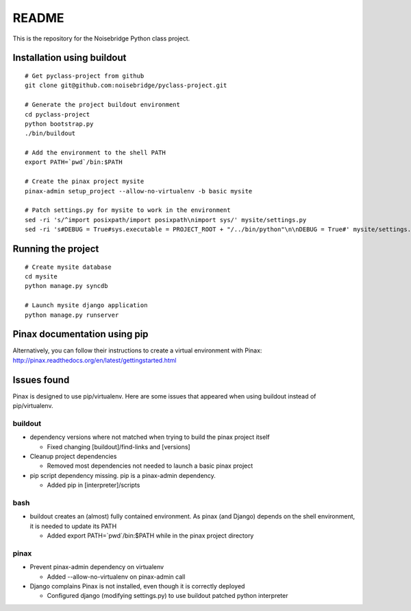 ======
README
======

This is the repository for the Noisebridge Python class project.


Installation using buildout
===========================

::

  # Get pyclass-project from github
  git clone git@github.com:noisebridge/pyclass-project.git

  # Generate the project buildout environment
  cd pyclass-project
  python bootstrap.py
  ./bin/buildout

  # Add the environment to the shell PATH
  export PATH=`pwd`/bin:$PATH

  # Create the pinax project mysite
  pinax-admin setup_project --allow-no-virtualenv -b basic mysite

  # Patch settings.py for mysite to work in the environment
  sed -ri 's/^import posixpath/import posixpath\nimport sys/' mysite/settings.py
  sed -ri 's#DEBUG = True#sys.executable = PROJECT_ROOT + "/../bin/python"\n\nDEBUG = True#' mysite/settings.py


Running the project
===================

::

  # Create mysite database
  cd mysite
  python manage.py syncdb

  # Launch mysite django application
  python manage.py runserver


Pinax documentation using pip
=============================

Alternatively, you can follow their instructions to create a virtual
environment with Pinax:
http://pinax.readthedocs.org/en/latest/gettingstarted.html


Issues found
============

Pinax is designed to use pip/virtualenv. Here are some issues that appeared
when using buildout instead of pip/virtualenv.


buildout
--------

* dependency versions where not matched when trying to build the pinax project
  itself

  - Fixed changing [buildout]/find-links and [versions]

* Cleanup project dependencies

  - Removed most dependencies not needed to launch a basic pinax project

* pip script dependency missing. pip is a pinax-admin dependency.

  - Added pip in [interpreter]/scripts


bash
----

* buildout creates an (almost) fully contained environment. As pinax (and
  Django) depends on the shell environment, it is needed to update its PATH

  - Added   export PATH=`pwd`/bin:$PATH   while in the pinax project directory


pinax
-----

* Prevent pinax-admin dependency on virtualenv

  - Added --allow-no-virtualenv  on pinax-admin call

* Django complains Pinax is not installed, even though it is correctly deployed

  - Configured django (modifying settings.py) to use buildout patched python
    interpreter
